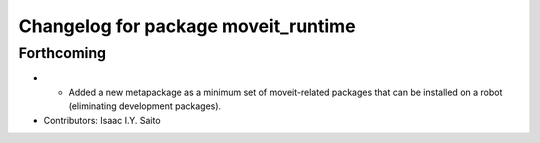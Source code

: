 ^^^^^^^^^^^^^^^^^^^^^^^^^^^^^^^^^^^^
Changelog for package moveit_runtime
^^^^^^^^^^^^^^^^^^^^^^^^^^^^^^^^^^^^

Forthcoming
-----------
* * Added a new metapackage as a minimum set of moveit-related packages that can be installed on a robot (eliminating development packages).
* Contributors: Isaac I.Y. Saito
